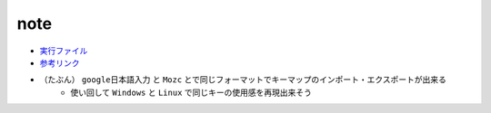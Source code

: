 note
=========

- `実行ファイル <./execute/git_sdk_context_menu.reg>`_
- `参考リンク <https://exanano.com/howto/eikana-mac-windows/>`_
- （たぶん） ``google日本語入力`` と ``Mozc`` とで同じフォーマットでキーマップのインポート・エクスポートが出来る
    - 使い回して ``Windows`` と ``Linux`` で同じキーの使用感を再現出来そう
